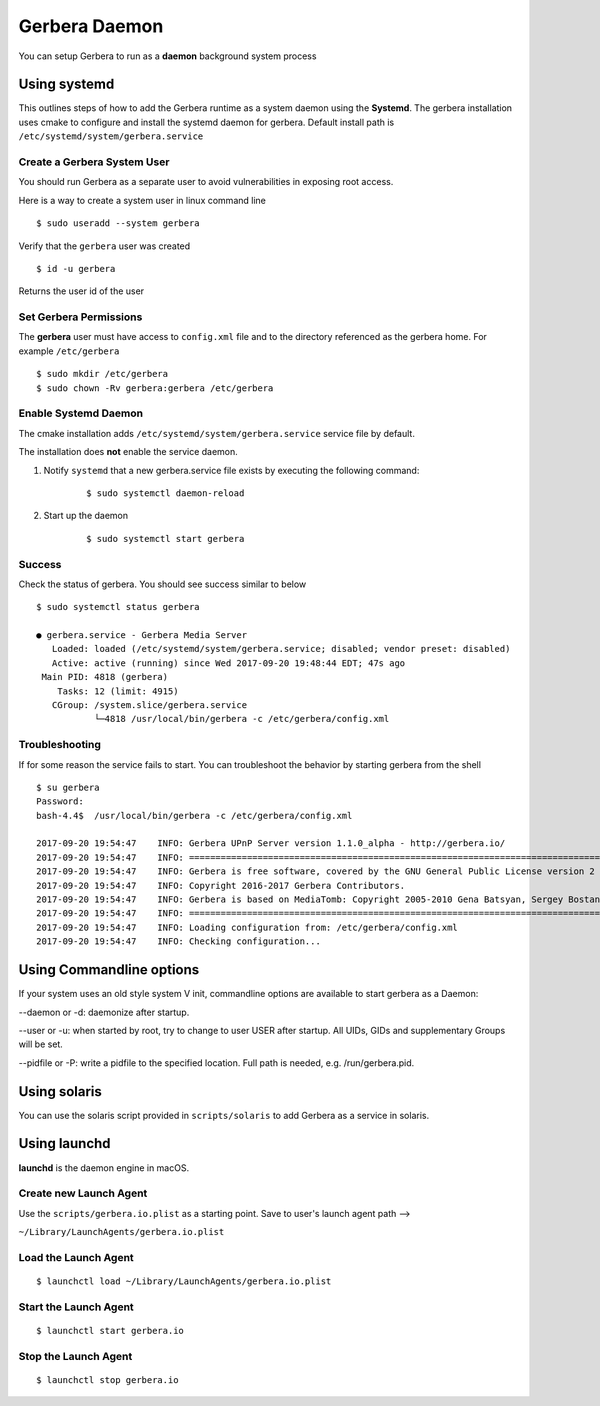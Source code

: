 .. _daemon:
.. index:: Daemon

Gerbera Daemon
==============

You can setup Gerbera to run as a **daemon** background system process

.. index:: Systemd

Using systemd
~~~~~~~~~~~~~

This outlines steps of how to add the Gerbera runtime
as a system daemon using the **Systemd**.  The gerbera installation uses cmake to configure and install the
systemd daemon for gerbera.  Default install path is ``/etc/systemd/system/gerbera.service``


Create a Gerbera System User
----------------------------

You should run Gerbera as a separate user to avoid vulnerabilities in
exposing root access.

Here is a way to create a system user in linux command line

::

  $ sudo useradd --system gerbera

Verify that the ``gerbera`` user was created

::

  $ id -u gerbera


| Returns the user id of the user


Set Gerbera Permissions
-----------------------

The **gerbera** user must have access to ``config.xml`` file and
to the directory referenced as the gerbera home.  For example ``/etc/gerbera``

::

  $ sudo mkdir /etc/gerbera
  $ sudo chown -Rv gerbera:gerbera /etc/gerbera


Enable Systemd Daemon
---------------------

The cmake installation adds ``/etc/systemd/system/gerbera.service`` service file by default.

| The installation does **not** enable the service daemon.

1. Notify ``systemd`` that a new gerbera.service file exists by executing the following command:

     ::

        $ sudo systemctl daemon-reload

2. Start up the daemon

    ::

      $ sudo systemctl start gerbera


Success
-------

Check the status of gerbera.  You should see success similar to below

::

  $ sudo systemctl status gerbera

  ● gerbera.service - Gerbera Media Server
     Loaded: loaded (/etc/systemd/system/gerbera.service; disabled; vendor preset: disabled)
     Active: active (running) since Wed 2017-09-20 19:48:44 EDT; 47s ago
   Main PID: 4818 (gerbera)
      Tasks: 12 (limit: 4915)
     CGroup: /system.slice/gerbera.service
             └─4818 /usr/local/bin/gerbera -c /etc/gerbera/config.xml


Troubleshooting
---------------

If for some reason the service fails to start.  You can troubleshoot the behavior
by starting gerbera from the shell

::

  $ su gerbera
  Password:
  bash-4.4$  /usr/local/bin/gerbera -c /etc/gerbera/config.xml

  2017-09-20 19:54:47    INFO: Gerbera UPnP Server version 1.1.0_alpha - http://gerbera.io/
  2017-09-20 19:54:47    INFO: ===============================================================================
  2017-09-20 19:54:47    INFO: Gerbera is free software, covered by the GNU General Public License version 2
  2017-09-20 19:54:47    INFO: Copyright 2016-2017 Gerbera Contributors.
  2017-09-20 19:54:47    INFO: Gerbera is based on MediaTomb: Copyright 2005-2010 Gena Batsyan, Sergey Bostandzhyan, Leonhard Wimmer.
  2017-09-20 19:54:47    INFO: ===============================================================================
  2017-09-20 19:54:47    INFO: Loading configuration from: /etc/gerbera/config.xml
  2017-09-20 19:54:47    INFO: Checking configuration...

.. index:: Commandline options

Using Commandline options
~~~~~~~~~~~~~~~~~~~~~~~~~


If your system uses an old style system V init, commandline options are available to start gerbera as a Daemon:

--daemon or -d:  daemonize after startup.

--user or -u:    when started by root, try to change to user USER after startup. All UIDs, GIDs and supplementary Groups will be set.

--pidfile or -P: write a pidfile to the specified location. Full path is needed, e.g. /run/gerbera.pid.


.. index:: Solaris

Using solaris
~~~~~~~~~~~~~


You can use the solaris script provided in ``scripts/solaris`` to add Gerbera as a service in solaris.


.. index:: LaunchD

Using launchd
~~~~~~~~~~~~~


**launchd** is the daemon engine in macOS.


Create new Launch Agent
-----------------------

Use the ``scripts/gerbera.io.plist`` as a starting point. Save to user's launch agent path -->

``~/Library/LaunchAgents/gerbera.io.plist``


Load the Launch Agent
---------------------

::

  $ launchctl load ~/Library/LaunchAgents/gerbera.io.plist


Start the Launch Agent
----------------------

::

  $ launchctl start gerbera.io


Stop the Launch Agent
---------------------

::

  $ launchctl stop gerbera.io
